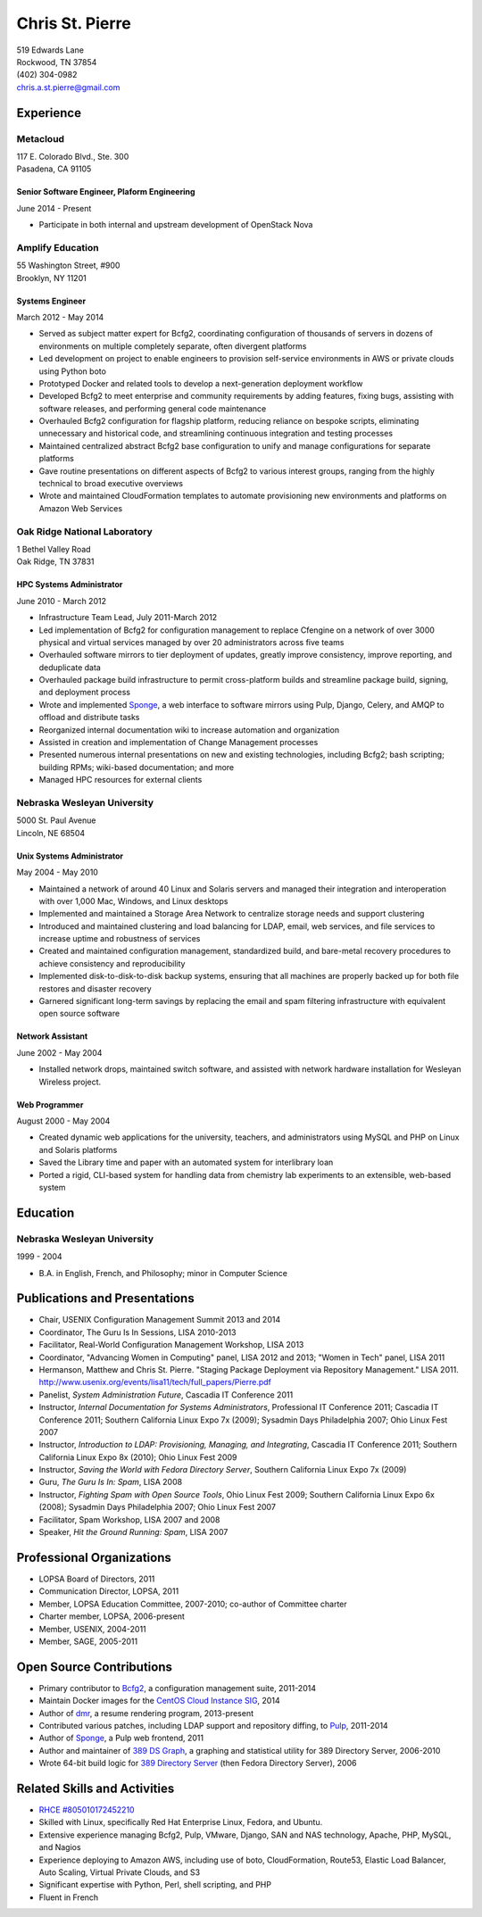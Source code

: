 .. options=latex
   no-footer
   exclude extended-experience
.. options
   footer

==================
 Chris St. Pierre
==================

| 519 Edwards Lane
| Rockwood, TN 37854
| (402) 304-0982
| chris.a.st.pierre@gmail.com

Experience
==========

Metacloud
---------
| 117 E. Colorado Blvd., Ste. 300
| Pasadena, CA 91105

Senior Software Engineer, Plaform Engineering
~~~~~~~~~~~~~~~~~~~~~~~~~~~~~~~~~~~~~~~~~~~~~
June 2014 - Present

* Participate in both internal and upstream development of OpenStack
  Nova

Amplify Education
-----------------
| 55 Washington Street, #900
| Brooklyn, NY 11201

Systems Engineer
~~~~~~~~~~~~~~~~
March 2012 - May 2014

* Served as subject matter expert for Bcfg2, coordinating
  configuration of thousands of servers in dozens of environments on
  multiple completely separate, often divergent platforms
* Led development on project to enable engineers to provision
  self-service environments in AWS or private clouds using Python boto
* Prototyped Docker and related tools to develop a next-generation
  deployment workflow
* Developed Bcfg2 to meet enterprise and community requirements by
  adding features, fixing bugs, assisting with software releases, and
  performing general code maintenance
* Overhauled Bcfg2 configuration for flagship platform, reducing
  reliance on bespoke scripts, eliminating unnecessary and historical
  code, and streamlining continuous integration and testing processes
* Maintained centralized abstract Bcfg2 base configuration to unify
  and manage configurations for separate platforms
* Gave routine presentations on different aspects of Bcfg2 to various
  interest groups, ranging from the highly technical to broad
  executive overviews
* Wrote and maintained CloudFormation templates to automate
  provisioning new environments and platforms on Amazon Web Services

Oak Ridge National Laboratory
-----------------------------
| 1 Bethel Valley Road
| Oak Ridge, TN 37831

HPC Systems Administrator
~~~~~~~~~~~~~~~~~~~~~~~~~
June 2010 - March 2012

* Infrastructure Team Lead, July 2011-March 2012
* Led implementation of Bcfg2 for configuration management to replace
  Cfengine on a network of over 3000 physical and virtual services
  managed by over 20 administrators across five teams
* Overhauled software mirrors to tier deployment of updates, greatly
  improve consistency, improve reporting, and deduplicate data
* Overhauled package build infrastructure to permit cross-platform
  builds and streamline package build, signing, and deployment process
* Wrote and implemented `Sponge <http://github.com/stpierre/sponge>`_,
  a web interface to software mirrors using Pulp, Django, Celery, and
  AMQP to offload and distribute tasks
* Reorganized internal documentation wiki to increase automation and
  organization
* Assisted in creation and implementation of Change Management
  processes
* Presented numerous internal presentations on new and existing
  technologies, including Bcfg2; bash scripting; building RPMs;
  wiki-based documentation; and more
* Managed HPC resources for external clients

Nebraska Wesleyan University
----------------------------
| 5000 St. Paul Avenue
| Lincoln, NE 68504

Unix Systems Administrator
~~~~~~~~~~~~~~~~~~~~~~~~~~
May 2004 - May 2010

* Maintained a network of around 40 Linux and Solaris servers and
  managed their integration and interoperation with over 1,000 Mac,
  Windows, and Linux desktops
* Implemented and maintained a Storage Area Network to centralize
  storage needs and support clustering
* Introduced and maintained clustering and load balancing for LDAP,
  email, web services, and file services to increase uptime and
  robustness of services
* Created and maintained configuration management, standardized build,
  and bare-metal recovery procedures to achieve consistency and
  reproducibility
* Implemented disk-to-disk-to-disk backup systems, ensuring that all
  machines are properly backed up for both file restores and disaster
  recovery
* Garnered significant long-term savings by replacing the email and
  spam filtering infrastructure with equivalent open source software

Network Assistant
~~~~~~~~~~~~~~~~~

.. group extended-experience

June 2002 - May 2004

* Installed network drops, maintained switch software, and assisted
  with network hardware installation for Wesleyan Wireless project.

Web Programmer
~~~~~~~~~~~~~~

.. group extended-experience

August 2000 - May 2004

* Created dynamic web applications for the university, teachers, and
  administrators using MySQL and PHP on Linux and Solaris platforms
* Saved the Library time and paper with an automated system for
  interlibrary loan
* Ported a rigid, CLI-based system for handling data from chemistry
  lab experiments to an extensible, web-based system

Education
=========

Nebraska Wesleyan University
----------------------------
1999 - 2004

* B.A. in English, French, and Philosophy; minor in Computer Science

Publications and Presentations
==============================

* Chair, USENIX Configuration Management Summit 2013 and 2014
* Coordinator, The Guru Is In Sessions, LISA 2010-2013
* Facilitator, Real-World Configuration Management Workshop, LISA 2013
* Coordinator, "Advancing Women in Computing" panel, LISA 2012 and
  2013; "Women in Tech" panel, LISA 2011
* Hermanson, Matthew and Chris St. Pierre. "Staging Package Deployment
  via Repository Management."
  LISA 2011. `<http://www.usenix.org/events/lisa11/tech/full_papers/Pierre.pdf>`_
* Panelist, *System Administration Future*, Cascadia IT Conference 2011
* Instructor, *Internal Documentation for Systems Administrators*,
  Professional IT Conference 2011; Cascadia IT Conference 2011;
  Southern California Linux Expo 7x (2009); Sysadmin Days Philadelphia
  2007; Ohio Linux Fest 2007
* Instructor, *Introduction to LDAP: Provisioning, Managing, and
  Integrating*, Cascadia IT Conference 2011; Southern California Linux
  Expo 8x (2010); Ohio Linux Fest 2009
* Instructor, *Saving the World with Fedora Directory Server*,
  Southern California Linux Expo 7x (2009)
* Guru, *The Guru Is In: Spam*, LISA 2008
* Instructor, *Fighting Spam with Open Source Tools*, Ohio Linux Fest
  2009; Southern California Linux Expo 6x (2008); Sysadmin Days
  Philadelphia 2007; Ohio Linux Fest 2007
* Facilitator, Spam Workshop, LISA 2007 and 2008
* Speaker, *Hit the Ground Running: Spam*, LISA 2007

Professional Organizations
==========================

* LOPSA Board of Directors, 2011
* Communication Director, LOPSA, 2011
* Member, LOPSA Education Committee, 2007-2010; co-author of Committee
  charter
* Charter member, LOPSA, 2006-present
* Member, USENIX, 2004-2011
* Member, SAGE, 2005-2011

Open Source Contributions
=========================

* Primary contributor to `Bcfg2 <http://bcfg2.org>`_, a configuration
  management suite, 2011-2014
* Maintain Docker images for the `CentOS Cloud Instance SIG
  <http://wiki.centos.org/SpecialInterestGroup/CloudInstance>`_, 2014
* Author of `dmr <https://github.com/stpierre/dmr>`_, a resume
  rendering program, 2013-present
* Contributed various patches, including LDAP support and repository
  diffing, to `Pulp <http://pulpproject.org>`_, 2011-2014
* Author of `Sponge <http://github.com/stpierre/sponge>`_, a Pulp
  web frontend, 2011
* Author and maintainer of `389 DS Graph
  <http://sourceforge.net/projects/fedora-ds-graph/>`_, a graphing and
  statistical utility for 389 Directory Server, 2006-2010
* Wrote 64-bit build logic for `389 Directory Server
  <http://directory.fedoraproject.org>`_ (then Fedora Directory
  Server), 2006

Related Skills and Activities
=============================

* `RHCE #805010172452210 <https://www.redhat.com/wapps/training/certification/verify.html?certNumber=805010172452210>`_
* Skilled with Linux, specifically Red Hat Enterprise Linux, Fedora,
  and Ubuntu.
* Extensive experience managing Bcfg2, Pulp, VMware, Django, SAN and
  NAS technology, Apache, PHP, MySQL, and Nagios
* Experience deploying to Amazon AWS, including use of boto,
  CloudFormation, Route53, Elastic Load Balancer, Auto Scaling,
  Virtual Private Clouds, and S3
* Significant expertise with Python, Perl, shell scripting, and PHP
* Fluent in French
